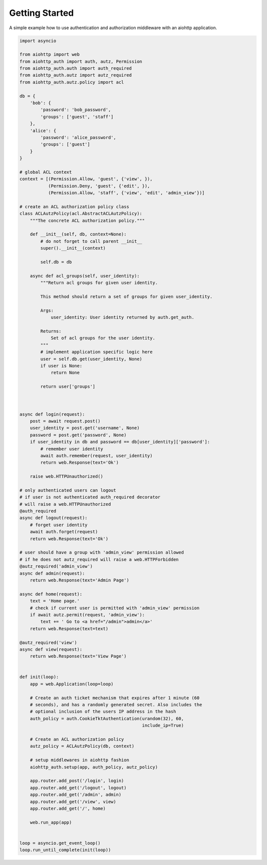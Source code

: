 Getting Started
===============

A simple example how to use authentication and authorization middleware
with an aiohttp application.

.. code-block:: python

    import asyncio

    from aiohttp import web
    from aiohttp_auth import auth, autz, Permission
    from aiohttp_auth.auth import auth_required 
    from aiohttp_auth.autz import autz_required
    from aiohttp_auth.autz.policy import acl

    db = {
        'bob': {
            'password': 'bob_password',
            'groups': ['guest', 'staff']
        },
        'alice': {
            'password': 'alice_password',
            'groups': ['guest']
        }
    }
   
    # global ACL context
    context = [(Permission.Allow, 'guest', {'view', }),
               (Permission.Deny, 'guest', {'edit', }),
               (Permission.Allow, 'staff', {'view', 'edit', 'admin_view'})]

    # create an ACL authorization policy class
    class ACLAutzPolicy(acl.AbstractACLAutzPolicy):
        """The concrete ACL authorization policy."""

        def __init__(self, db, context=None):
            # do not forget to call parent __init__
            super().__init__(context)

            self.db = db

        async def acl_groups(self, user_identity):
            """Return acl groups for given user identity.

            This method should return a set of groups for given user_identity.

            Args:
                user_identity: User identity returned by auth.get_auth.

            Returns:
                Set of acl groups for the user identity.
            """
            # implement application specific logic here
            user = self.db.get(user_identity, None)
            if user is None:
                return None 

            return user['groups']



    async def login(request):
        post = await request.post()
        user_identity = post.get('username', None)
        password = post.get('password', None)
        if user_identity in db and password == db[user_identity]['password']:
            # remember user identity
            await auth.remember(request, user_identity)
            return web.Response(text='Ok')

        raise web.HTTPUnauthorized()

    # only authenticated users can logout
    # if user is not authenticated auth_required decorator
    # will raise a web.HTTPUnauthorized 
    @auth_required
    async def logout(request):
        # forget user identity
        await auth.forget(request)
        return web.Response(text='Ok')

    # user should have a group with 'admin_view' permission allowed
    # if he does not autz_required will raise a web.HTTPForbidden
    @autz_required('admin_view')
    async def admin(request):
        return web.Response(text='Admin Page')

    async def home(request):
        text = 'Home page.'
        # check if current user is permitted with 'admin_view' permission
        if await autz.permit(request, 'admin_view'):
            text += ' Go to <a href="/admin">admin</a>'
        return web.Response(text=text)

    @autz_required('view')
    async def view(request):
        return web.Response(text='View Page')
            

    def init(loop):
        app = web.Application(loop=loop)

        # Create an auth ticket mechanism that expires after 1 minute (60
        # seconds), and has a randomly generated secret. Also includes the
        # optional inclusion of the users IP address in the hash
        auth_policy = auth.CookieTktAuthentication(urandom(32), 60,
                                                   include_ip=True)
        
        # Create an ACL authorization policy 
        autz_policy = ACLAutzPolicy(db, context)

        # setup middlewares in aiohttp fashion
        aiohttp_auth.setup(app, auth_policy, autz_policy)

        app.router.add_post('/login', login)
        app.router.add_get('/logout', logout)
        app.router.add_get('/admin', admin)
        app.router.add_get('/view', view)
        app.router.add_get('/', home)

        web.run_app(app)


    loop = asyncio.get_event_loop()
    loop.run_until_complete(init(loop))
